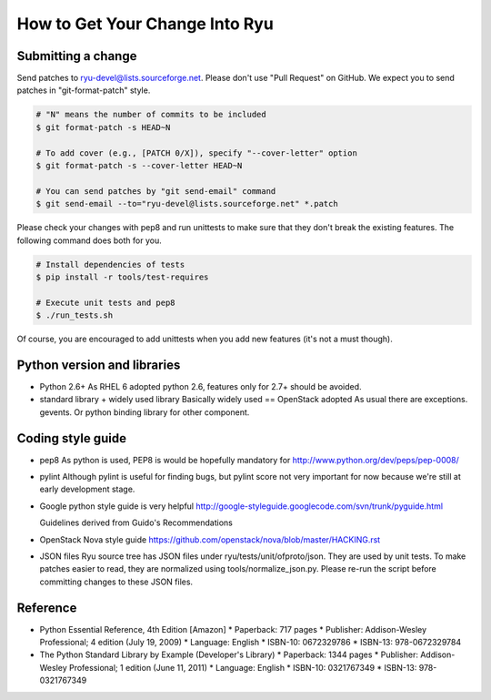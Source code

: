 *******************************
How to Get Your Change Into Ryu
*******************************

Submitting a change
===================

Send patches to ryu-devel@lists.sourceforge.net. Please don't use "Pull
Request" on GitHub. We expect you to send patches in "git-format-patch"
style.

.. code-block:: bash

  # "N" means the number of commits to be included
  $ git format-patch -s HEAD~N

  # To add cover (e.g., [PATCH 0/X]), specify "--cover-letter" option
  $ git format-patch -s --cover-letter HEAD~N

  # You can send patches by "git send-email" command
  $ git send-email --to="ryu-devel@lists.sourceforge.net" *.patch

Please check your changes with pep8 and run unittests to make sure
that they don't break the existing features. The following command
does both for you.

.. code-block:: bash

  # Install dependencies of tests
  $ pip install -r tools/test-requires

  # Execute unit tests and pep8
  $ ./run_tests.sh

Of course, you are encouraged to add unittests when you add new
features (it's not a must though).

Python version and libraries
============================
* Python 2.6+
  As RHEL 6 adopted python 2.6, features only for 2.7+ should be avoided.

* standard library + widely used library
  Basically widely used == OpenStack adopted
  As usual there are exceptions. gevents. Or python binding library for other
  component.

Coding style guide
==================
* pep8
  As python is used, PEP8 is would be hopefully mandatory for
  http://www.python.org/dev/peps/pep-0008/

* pylint
  Although pylint is useful for finding bugs, but pylint score not very
  important for now because we're still at early development stage.

* Google python style guide is very helpful
  http://google-styleguide.googlecode.com/svn/trunk/pyguide.html

  Guidelines derived from Guido's Recommendations

  =============================   =================   ========
  Type                            Public              Internal
  =============================   =================   ========
  Packages                        lower_with_under
  Modules                         lower_with_under    _lower_with_under
  Classes                         CapWords            _CapWords
  Exceptions                      CapWords
  Functions                       lower_with_under()  _lower_with_under()
  Global/Class Constants          CAPS_WITH_UNDER     _CAPS_WITH_UNDER
  Global/Class Variables          lower_with_under    _lower_with_under
  Instance Variables              lower_with_under    _lower_with_under (protected) or __lower_with_under (private)
  Method Names                    lower_with_under()  _lower_with_under() (protected) or __lower_with_under() (private)
  Function/Method Parameters      lower_with_under
  Local Variables                 lower_with_under
  =============================   =================   ========

* OpenStack Nova style guide
  https://github.com/openstack/nova/blob/master/HACKING.rst

* JSON files
  Ryu source tree has JSON files under ryu/tests/unit/ofproto/json.
  They are used by unit tests.  To make patches easier to read,
  they are normalized using tools/normalize_json.py.  Please re-run
  the script before committing changes to these JSON files.

Reference
=========
* Python Essential Reference, 4th Edition [Amazon]
  * Paperback: 717 pages
  * Publisher: Addison-Wesley Professional; 4 edition (July 19, 2009)
  * Language: English
  * ISBN-10: 0672329786
  * ISBN-13: 978-0672329784

* The Python Standard Library by Example (Developer's Library)
  * Paperback: 1344 pages
  * Publisher: Addison-Wesley Professional; 1 edition (June 11, 2011)
  * Language: English
  * ISBN-10: 0321767349
  * ISBN-13: 978-0321767349
